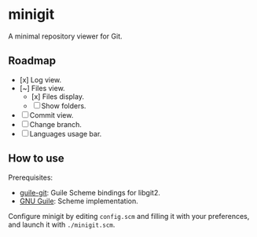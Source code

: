 * minigit

A minimal repository viewer for Git.

** Roadmap

- [x] Log view.
- [~] Files view.
    - [x] Files display.
    - [ ] Show folders.
- [ ] Commit view.
- [ ] Change branch.
- [ ] Languages usage bar.

** How to use

Prerequisites:

+ [[https://savannah.nongnu.org/projects/guile-git/][guile-git]]: Guile Scheme bindings for libgit2.
+ [[https://www.gnu.org/software/guile/][GNU Guile]]: Scheme implementation.

Configure minigit by editing ~config.scm~ and filling it with your preferences, and launch it with ~./minigit.scm~.
